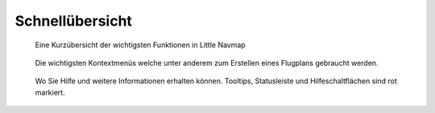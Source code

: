 Schnellübersicht
----------------

.. figure:: ../images/overview.jpg

      Eine Kurzübersicht der
      wichtigsten Funktionen in Little Navmap

.. figure:: ../images/contextmenus.jpg

      Die wichtigsten Kontextmenüs welche unter anderem
      zum Erstellen eines Flugplans gebraucht werden.

.. figure:: ../images/help.jpg

      Wo Sie Hilfe und weitere Informationen erhalten können.
      Tooltips, Statusleiste und Hilfeschaltflächen sind rot markiert.


